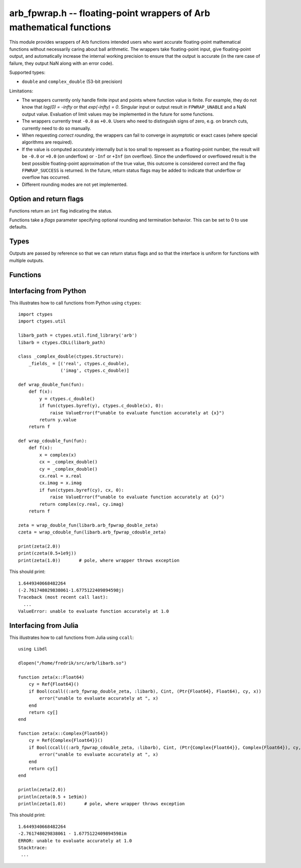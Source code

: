 .. _arb_fpwrap:

**arb_fpwrap.h** -- floating-point wrappers of Arb mathematical functions
=========================================================================================

This module provides wrappers of Arb functions intended users who
want accurate floating-point mathematical functions
without necessarily caring about ball arithmetic.
The wrappers take floating-point input, give floating-point output,
and automatically increase the internal working precision
to ensure that the output is accurate
(in the rare case of failure, they output NaN along with an error code).

Supported types:

* ``double`` and ``complex_double`` (53-bit precision)

Limitations:

* The wrappers currently only handle finite input and points where function
  value is finite. For example,
  they do not know that `\log(0) = -\infty` or that `\exp(-\infty) = 0`.
  Singular input or output result in ``FPWRAP_UNABLE`` and a NaN output value.
  Evaluation of limit values may be implemented in the future for some functions.
* The wrappers currently treat ``-0.0`` as ``+0.0``. Users who need to
  distinguish signs of zero, e.g. on branch cuts, currently need to do so
  manually.
* When requesting *correct rounding*, the wrappers can fail to converge
  in asymptotic or exact cases (where special algorithms are required).
* If the value is computed accurately internally but is too small to represent
  as a floating-point number, the result will be ``-0.0`` or ``+0.0`` (on underflow)
  or ``-Inf`` or ``+Inf`` (on overflow). Since the underflowed or overflowed
  result is the best possible floating-point approximation of the true value,
  this outcome is considered correct and the flag ``FPWRAP_SUCCESS`` is returned.
  In the future, return status flags may be added to indicate that underflow
  or overflow has occurred.
* Different rounding modes are not yet implemented.

Option and return flags
-------------------------------------------------------------------------------

Functions return an ``int`` flag indicating the status.

.. macro:: FPWRAP_SUCCESS

    Indicates an accurate result. (Up to inevitable underflow or
    overflow in the final conversion to a floating-point result; see above.)

    This flag has the numerical value 0.

.. macro:: FPWRAP_UNABLE

    Indicates failure (unable to achieve to target accuracy,
    possibly because of a singularity). The output is set to NaN.

    This flag has the numerical value 1.

Functions take a *flags* parameter specifying optional rounding and termination
behavior. This can be set to 0 to use defaults.

.. macro:: FPWRAP_ACCURATE_PARTS

    For complex output, compute both real and imaginary parts to full relative accuracy.
    By default (if this flag is not set), complex results are computed to
    at least 53-bit accuracy as a whole, but if either the real or imaginary
    part is much smaller than the other, that part can have a large relative error.
    Setting this flag can result in slower evaluation or failure to converge
    in some cases.

    This flag has the numerical value 1.

.. macro:: FPWRAP_CORRECT_ROUNDING

    Guarantees *correct rounding*.
    By default (if this flag is not set), real results are accurate up to the
    rounding of the last bit, but the last bit is not guaranteed to
    be rounded optimally.
    Setting this flag can result in slower
    evaluation or failure to converge in some cases.
    Correct rounding automatically applies to both real and imaginary parts
    of complex numbers, so it is unnecessary to set both this flag and
    *FPWRAP_ACCURATE_PARTS*.

    This flag has the numerical value 2.

.. macro:: FPWRAP_WORK_LIMIT

    Multiplied by an integer, specifies the maximum working precision to use
    before giving up. With ``n * FPWRAP_WORK_LIMIT`` added to *flags*,
    `n` levels of precision will be used.
    The default `n = 0` is equivalent to `n = 8`, which for ``double``
    means trying with a working precision of 64, 128, 256, 512, 1024, 2048,
    4096, 8192 bits.
    With ``flags = 2 * FPWRAP_WORK_LIMIT``, we only try 64 and 128
    bits, and with ``flags = 16 * FPWRAP_WORK_LIMIT`` we
    go up to 2097152 bits.

    This flag has the numerical value 65536.

Types
-------------------------------------------------------------------------------

Outputs are passed by reference so that we can return status
flags and so that the interface is uniform for functions with
multiple outputs.

.. type:: complex_double

    A struct of two ``double`` components (``real`` and ``imag``), used to
    represent a machine-precision complex number. We use this custom type
    instead of the complex types defined in ``<complex.h>`` since Arb
    does not depend on C99. Users should easily be able to convert
    to the C99 complex type since the layout in memory is identical.

Functions
-------------------------------------------------------------------------------

.. function:: int arb_fpwrap_double_gamma(double * res, double x, int flags)
              int arb_fpwrap_cdouble_gamma(complex_double * res, complex_double x, int flags)

    Gamma function.

.. function:: int arb_fpwrap_double_rgamma(double * res, double x, int flags)
              int arb_fpwrap_cdouble_rgamma(complex_double * res, complex_double x, int flags)

    Reciprocal gamma function.

.. function:: int arb_fpwrap_double_lgamma(double * res, double x, int flags)
              int arb_fpwrap_cdouble_lgamma(complex_double * res, complex_double x, int flags)

    Log-gamma function.

.. function:: int arb_fpwrap_double_digamma(double * res, double x, int flags)
              int arb_fpwrap_cdouble_digamma(complex_double * res, complex_double x, int flags)

    Digamma function.

.. function:: int arb_fpwrap_double_zeta(double * res, double x, int flags)
              int arb_fpwrap_cdouble_zeta(complex_double * res, complex_double x, int flags)

    Riemann zeta function.

Interfacing from Python
-------------------------------------------------------------------------------

This illustrates how to call functions from Python using ``ctypes``::

    import ctypes
    import ctypes.util

    libarb_path = ctypes.util.find_library('arb')
    libarb = ctypes.CDLL(libarb_path)

    class _complex_double(ctypes.Structure):
        _fields_ = [('real', ctypes.c_double),
                    ('imag', ctypes.c_double)]

    def wrap_double_fun(fun):
        def f(x):
            y = ctypes.c_double()
            if fun(ctypes.byref(y), ctypes.c_double(x), 0):
                raise ValueError(f"unable to evaluate function accurately at {x}")
            return y.value
        return f

    def wrap_cdouble_fun(fun):
        def f(x):
            x = complex(x)
            cx = _complex_double()
            cy = _complex_double()
            cx.real = x.real
            cx.imag = x.imag
            if fun(ctypes.byref(cy), cx, 0):
                raise ValueError(f"unable to evaluate function accurately at {x}")
            return complex(cy.real, cy.imag)
        return f

    zeta = wrap_double_fun(libarb.arb_fpwrap_double_zeta)
    czeta = wrap_cdouble_fun(libarb.arb_fpwrap_cdouble_zeta)

    print(zeta(2.0))
    print(czeta(0.5+1e9j))
    print(zeta(1.0))       # pole, where wrapper throws exception

This should print::

    1.6449340668482264
    (-2.761748029838061-1.6775122409894598j)
    Traceback (most recent call last):
      ...
    ValueError: unable to evaluate function accurately at 1.0

Interfacing from Julia
-------------------------------------------------------------------------------

This illustrates how to call functions from Julia using ``ccall``::

    using Libdl

    dlopen("/home/fredrik/src/arb/libarb.so")

    function zeta(x::Float64)
        cy = Ref{Float64}()
        if Bool(ccall((:arb_fpwrap_double_zeta, :libarb), Cint, (Ptr{Float64}, Float64), cy, x))
            error("unable to evaluate accurately at ", x)
        end
        return cy[]
    end

    function zeta(x::Complex{Float64})
        cy = Ref{Complex{Float64}}()
        if Bool(ccall((:arb_fpwrap_cdouble_zeta, :libarb), Cint, (Ptr{Complex{Float64}}, Complex{Float64}), cy, x))
            error("unable to evaluate accurately at ", x)
        end
        return cy[]
    end

    println(zeta(2.0))
    println(zeta(0.5 + 1e9im))
    println(zeta(1.0))       # pole, where wrapper throws exception

This should print::

    1.6449340668482264
    -2.761748029838061 - 1.6775122409894598im
    ERROR: unable to evaluate accurately at 1.0
    Stacktrace:
     ...

